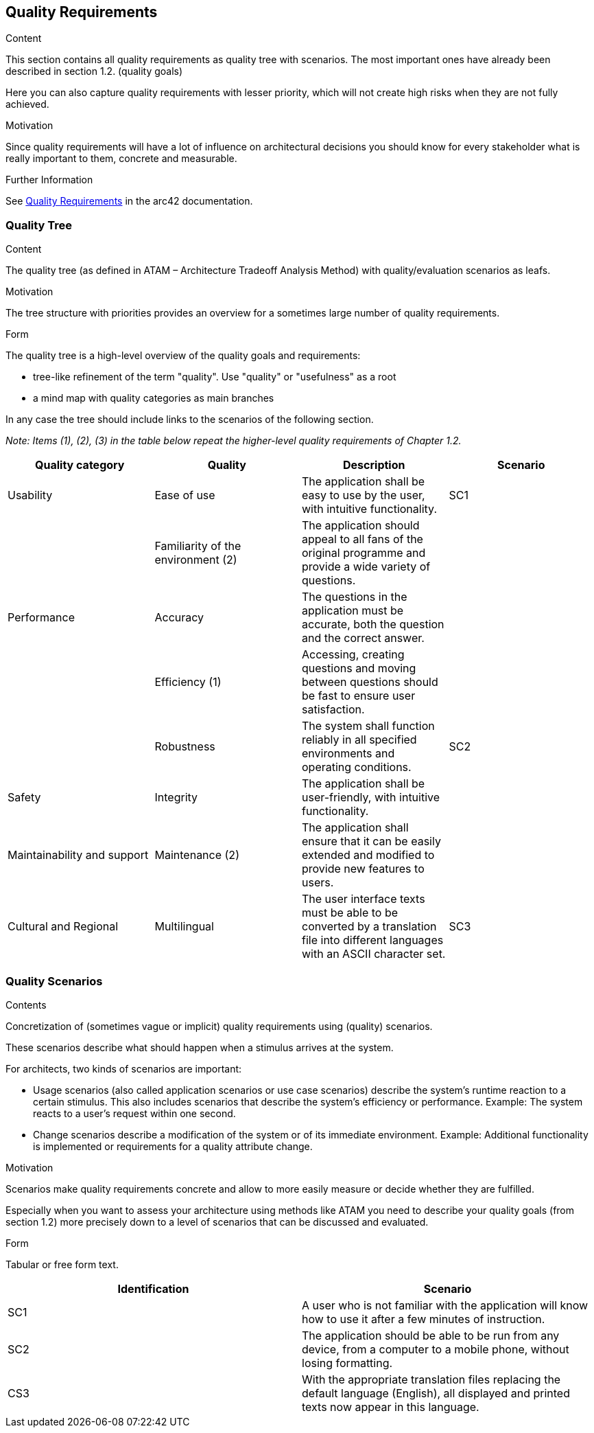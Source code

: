 ifndef::imagesdir[:imagesdir: ../images]

[[section-quality-scenarios]]
== Quality Requirements


[role="arc42help"]
****

.Content
This section contains all quality requirements as quality tree with scenarios. The most important ones have already been described in section 1.2. (quality goals)

Here you can also capture quality requirements with lesser priority,
which will not create high risks when they are not fully achieved.

.Motivation
Since quality requirements will have a lot of influence on architectural
decisions you should know for every stakeholder what is really important to them,
concrete and measurable.


.Further Information

See https://docs.arc42.org/section-10/[Quality Requirements] in the arc42 documentation.

****

=== Quality Tree

[role="arc42help"]
****
.Content
The quality tree (as defined in ATAM – Architecture Tradeoff Analysis Method) with quality/evaluation scenarios as leafs.

.Motivation
The tree structure with priorities provides an overview for a sometimes large number of quality requirements.

.Form
The quality tree is a high-level overview of the quality goals and requirements:

* tree-like refinement of the term "quality". Use "quality" or "usefulness" as a root
* a mind map with quality categories as main branches

In any case the tree should include links to the scenarios of the following section.


****

_Note: Items (1), (2), (3) in the table below repeat the higher-level quality requirements of Chapter 1.2._

[cols="4", options="header"]
|===
|Quality category |Quality |Description |Scenario

|Usability
|Ease of use
|The application shall be easy to use by the user, with intuitive functionality.
|SC1

|
|Familiarity of the environment (2)
|The application should appeal to all fans of the original programme and provide a wide variety of questions.
|

|Performance
|Accuracy
|The questions in the application must be accurate, both the question and the correct answer.
|

|
|Efficiency (1)
|Accessing, creating questions and moving between questions should be fast to ensure user satisfaction.
|

|
|Robustness
|The system shall function reliably in all specified environments and operating conditions.
|SC2

|Safety
|Integrity
|The application shall be user-friendly, with intuitive functionality.
|

|Maintainability and support
|Maintenance (2)
|The application shall ensure that it can be easily extended and modified to provide new features to users.
|

|Cultural and Regional
|Multilingual
|The user interface texts must be able to be converted by a translation file into different languages with an ASCII character set.
|SC3
|===

=== Quality Scenarios

[role="arc42help"]
****
.Contents
Concretization of (sometimes vague or implicit) quality requirements using (quality) scenarios.

These scenarios describe what should happen when a stimulus arrives at the system.

For architects, two kinds of scenarios are important:

* Usage scenarios (also called application scenarios or use case scenarios) describe the system’s runtime reaction to a certain stimulus. This also includes scenarios that describe the system’s efficiency or performance. Example: The system reacts to a user’s request within one second.
* Change scenarios describe a modification of the system or of its immediate environment. Example: Additional functionality is implemented or requirements for a quality attribute change.

.Motivation
Scenarios make quality requirements concrete and allow to
more easily measure or decide whether they are fulfilled.

Especially when you want to assess your architecture using methods like
ATAM you need to describe your quality goals (from section 1.2)
more precisely down to a level of scenarios that can be discussed and evaluated.

.Form
Tabular or free form text.
****

[cols="2", options="header"]
|===
|Identification |Scenario

|SC1
|A user who is not familiar with the application will know how to use it after a few minutes of instruction.

|SC2
|The application should be able to be run from any device, from a computer to a mobile phone, without losing formatting.

|CS3
|With the appropriate translation files replacing the default language (English), all displayed and printed texts now appear in this language.
|===